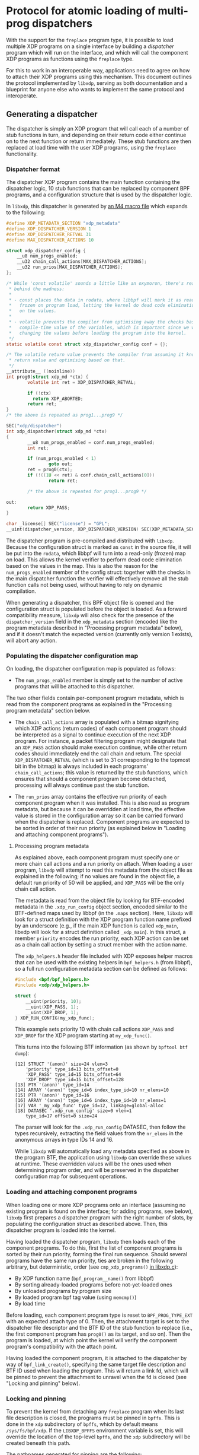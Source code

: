 #+OPTIONS: ^:nil

* Protocol for atomic loading of multi-prog dispatchers

With the support for the =freplace= program type, it is possible to load
multiple XDP programs on a single interface by building a /dispatcher/ program
which will run on the interface, and which will call the component XDP programs
as functions using the =freplace= type.

For this to work in an interoperable way, applications need to agree on how to
attach their XDP programs using this mechanism. This document outlines the
protocol implemented by =libxdp=, serving as both documentation and a blueprint
for anyone else who wants to implement the same protocol and interoperate.

** Generating a dispatcher
The dispatcher is simply an XDP program that will call each of a number of stub
functions in turn, and depending on their return code either continue on to the
next function or return immediately. These stub functions are then replaced at
load time with the user XDP programs, using the =freplace= functionality.

*** Dispatcher format
The dispatcher XDP program contains the main function containing the dispatcher
logic, 10 stub functions that can be replaced by component BPF programs, and a
configuration structure that is used by the dispatcher logic.

In =libxdp=, this dispatcher is generated by [[https://github.com/xdp-project/xdp-tools/blob/master/lib/libxdp/xdp-dispatcher.c.in][an M4 macro file]] which expands to
the following:

#+begin_src C
#define XDP_METADATA_SECTION "xdp_metadata"
#define XDP_DISPATCHER_VERSION 1
#define XDP_DISPATCHER_RETVAL 31
#define MAX_DISPATCHER_ACTIONS 10

struct xdp_dispatcher_config {
	__u8 num_progs_enabled;
	__u32 chain_call_actions[MAX_DISPATCHER_ACTIONS];
	__u32 run_prios[MAX_DISPATCHER_ACTIONS];
};

/* While 'const volatile' sounds a little like an oxymoron, there's reason
 * behind the madness:
 *
 * - const places the data in rodata, where libbpf will mark it as read-only and
 *   frozen on program load, letting the kernel do dead code elimination based
 *   on the values.
 *
 * - volatile prevents the compiler from optimising away the checks based on the
 *   compile-time value of the variables, which is important since we will be
 *   changing the values before loading the program into the kernel.
 */
static volatile const struct xdp_dispatcher_config conf = {};

/* The volatile return value prevents the compiler from assuming it knows the
 * return value and optimising based on that.
 */
__attribute__ ((noinline))
int prog0(struct xdp_md *ctx) {
        volatile int ret = XDP_DISPATCHER_RETVAL;

        if (!ctx)
          return XDP_ABORTED;
        return ret;
}
/* the above is repeated as prog1...prog9 */

SEC("xdp/dispatcher")
int xdp_dispatcher(struct xdp_md *ctx)
{
        __u8 num_progs_enabled = conf.num_progs_enabled;
        int ret;

        if (num_progs_enabled < 1)
                goto out;
        ret = prog0(ctx);
        if (!((1U << ret) & conf.chain_call_actions[0]))
                return ret;

        /* the above is repeated for prog1...prog9 */

out:
        return XDP_PASS;
}

char _license[] SEC("license") = "GPL";
__uint(dispatcher_version, XDP_DISPATCHER_VERSION) SEC(XDP_METADATA_SECTION);
#+end_src

The dispatcher program is pre-compiled and distributed with =libxdp=. Because
the configuration struct is marked as =const= in the source file, it will be put
into the =rodata=, which libbpf will turn into a read-only (frozen) map on load.
This allows the kernel verifier to perform dead code elimination based on the
values in the map. This is also the reason for the =num_progs_enabled= member of
the config struct: together with the checks in the main dispatcher function the
verifier will effectively remove all the stub function calls not being used,
without having to rely on dynamic compilation.

When generating a dispatcher, this BPF object file is opened and the
configuration struct is populated before the object is loaded. As a forward
compatibility measure, =libxdp= will also check for the presence of the
=dispatcher_version= field in the =xdp_metadata= section (encoded like the
program metadata described in "Processing program metadata" below), and if it
doesn't match the expected version (currently only version 1 exists), will abort
any action.


*** Populating the dispatcher configuration map
On loading, the dispatcher configuration map is populated as follows:

- The =num_progs_enabled= member is simply set to the number of active programs
  that will be attached to this dispatcher.

The two other fields contain per-component program metadata, which is read from
the component programs as explained in the "Processing program metadata" section
below.

- The =chain_call_actions= array is populated with a bitmap signifying which XDP
  actions (return codes) of each component program should be interpreted as a
  signal to continue execution of the next XDP program. For instance, a packet
  filtering program might designate that an =XDP_PASS= action should make
  execution continue, while other return codes should immediately end the call
  chain and return. The special =XDP_DISPATCHER_RETVAL= (which is set to 31
  corresponding to the topmost bit in the bitmap) is always included in each
  programs' =chain_call_actions=; this value is returned by the stub functions,
  which ensures that should a component program become detached, processing
  will always continue past the stub function.

- The =run_prios= array contains the effective run priority of each component
  program when it was installed. This is also read as program metadata, but
  because it can be overridden at load time, the effective value is stored in
  the configuration array so it can be carried forward when the dispatcher is
  replaced. Component programs are expected to be sorted in order of their run
  priority (as explained below in "Loading and attaching component programs").

**** Processing program metadata
As explained above, each component program must specify one or more chain call
actions and a run priority on attach. When loading a user program, =libxdp= will
attempt to read this metadata from the object file as explained in the
following; if no values are found in the object file, a default run priority of
50 will be applied, and =XDP_PASS= will be the only chain call action.

The metadata is read from the object file by looking for BTF-encoded metadata in
the =.xdp_run_config= object section, encoded similar to the BTF-defined maps
used by libbpf (in the =.maps= section). Here, =libxdp= will look for a struct
definition with the XDP program function name prefixed by an underscore (e.g.,
if the main XDP function is called =xdp_main=, libxdp will look for a struct
definition called =_xdp_main=). In this struct, a member =priority= encodes the
run priority, each XDP action can be set as a chain call action by setting a
struct member with the action name.

The =xdp_helpers.h= header file included with XDP exposes helper macros that can
be used with the existing helpers in =bpf_helpers.h= (from libbpf), so a full
run configuration metadata section can be defined as follows:

#+begin_src C
#include <bpf/bpf_helpers.h>
#include <xdp/xdp_helpers.h>

struct {
	__uint(priority, 10);
	__uint(XDP_PASS, 1);
	__uint(XDP_DROP, 1);
} XDP_RUN_CONFIG(my_xdp_func);
#+end_src

This example sets priority 10 with chain call actions =XDP_PASS= and =XDP_DROP=
for the XDP program starting at =my_xdp_func()=.

This turns into the following BTF information (as shown by =bpftool btf dump=):

#+begin_src
[12] STRUCT '(anon)' size=24 vlen=3
	'priority' type_id=13 bits_offset=0
	'XDP_PASS' type_id=15 bits_offset=64
	'XDP_DROP' type_id=15 bits_offset=128
[13] PTR '(anon)' type_id=14
[14] ARRAY '(anon)' type_id=6 index_type_id=10 nr_elems=10
[15] PTR '(anon)' type_id=16
[16] ARRAY '(anon)' type_id=6 index_type_id=10 nr_elems=1
[17] VAR '_my_xdp_func' type_id=12, linkage=global-alloc
[18] DATASEC '.xdp_run_config' size=0 vlen=1
	type_id=17 offset=0 size=24
#+end_src

The parser will look for the =.xdp_run_config= DATASEC, then follow the types
recursively, extracting the field values from the =nr_elems= in the anonymous
arrays in type IDs 14 and 16.

While =libxdp= will automatically load any metadata specified as above in the
program BTF, the application using =libxdp= can override these values at
runtime. These overridden values will be the ones used when determining program
order, and will be preserved in the dispatcher configuration map for subsequent
operations.

*** Loading and attaching component programs
When loading one or more XDP programs onto an interface (assuming no existing
program is found on the interface; for adding programs, see below), =libxdp=
first prepares a dispatcher program with the right number of slots, by
populating the configuration struct as described above. Then, this dispatcher
program is loaded into the kernel.

Having loaded the dispatcher program, =libxdp= then loads each of the component
programs. To do this, first the list of component programs is sorted by their
run priority, forming the final run sequence. Should several programs have the
same run priority, ties are broken in the following arbitrary, but
deterministic, order (see =cmp_xdp_programs()= [[https://github.com/xdp-project/xdp-tools/blob/master/lib/libxdp/libxdp.c][in libxdp.c]]):

- By XDP function name (=bpf_program__name()= from libbpf)
- By sorting already-loaded programs before not-yet-loaded ones
- By unloaded programs by program size
- By loaded program bpf tag value (using =memcmp()=)
- By load time

Before loading, each component program type is reset to =BPF_PROG_TYPE_EXT= with
an expected attach type of 0. Then, the attachment target is set to the
dispatcher file descriptor and the BTF ID of the stub function to replace (i.e.,
the first component program has =prog0()= as its target, and so on). Then the
program is loaded, at which point the kernel will verify the component program's
compatibility with the attach point.

Having loaded the component program, it is attached to the dispatcher by way of
=bpf_link_create()=, specifying the same target file description and BTF ID used
when loading the program. This will return a link fd, which will be pinned to
prevent the attachment to unravel when the fd is closed (see "Locking and
pinning" below).

*** Locking and pinning
To prevent the kernel from detaching any =freplace= program when its last file
description is closed, the programs must be pinned in =bpffs=. This is done in
the =xdp= subdirectory of =bpffs=, which by default means =/sys/fs/bpf/xdp=. If
the =LIBXDP_BPFFS= environment variable is set, this will override the location
of the top-level =bpffs=, and the =xdp= subdirectory will be created beneath
this path.

The pathnames generated for pinning are the following:

- /sys/fs/bpf/xdp/dispatch-IFINDEX-DID - dispatcher program for IFINDEX with BPF program ID DID
- /sys/fs/bpf/xdp/dispatch-IFINDEX-DID/prog0-prog - component program 0, program reference
- /sys/fs/bpf/xdp/dispatch-IFINDEX-DID/prog0-link - component program 0, bpf_link reference
- /sys/fs/bpf/xdp/dispatch-IFINDEX-DID/prog1-prog - component program 1, program reference
- /sys/fs/bpf/xdp/dispatch-IFINDEX-DID/prog1-link - component program 1, bpf_link reference
- etc, up to ten component programs

This means that several pin operations have to be performed for each dispatcher
program. Semantically, these are all atomic, so to make sure every consumer of
the hierarchy of pinned files gets a consistent view, locking is needed. This is
implemented by opening the parent directory =/sys/fs/bpf/xdp= with the
=O_DIRECTORY= flag, and obtaining a lock on the resulting file descriptor using
=flock(lock_fd, LOCK_EX)=.

When creating a new dispatcher program, it will first be fully populated, with
all component programs attached. Then, the programs will be linked in =bpffs= as
specified above, and once this succeeds, the program will be attached to the
interface. If attaching the program fails, the programs will be unpinned again,
and the error returned to the caller. This order ensures atomic attachment to
the interface, without any risk that component programs will be automatically
detached due to a badly timed application crash.

When loading the initial dispatcher program, the =XDP_FLAGS_UPDATE_IF_NOEXIST=
flag is set to prevent accidentally overriding any concurrent modifications. If
this fails, the whole operation starts over, turning the load into a
modification as described below.

** Adding or removing programs from an existing dispatcher
The sections above explain how to generate a dispatcher and attach it to an
interface, assuming no existing program is attached. When one or more programs
is already attached, a couple of extra steps are required to ensure that the
switch is made atomically.

Briefly, changing the programs attached to an interface entails the following
steps:

- Reading the existing dispatcher program and obtaining references to the
  component programs.

- Generating a new dispatcher containing the new set of programs (adding or
  removing the programs needed).

- Atomically swapping out the XDP program attachment on the interface so the new
  dispatcher takes over from the old one.

- Unpinning and dismantling the old dispatcher.

These operations are each described in turn in the following sections.

*** Reading list of existing programs from the kernel
The first step is to obtain the ID of the currently loaded XDP program using
=bpf_get_link_xdp_info()=. A file descriptor to the dispatcher is obtained using
=bpf_prog_get_fd_by_id()=, and the BTF information attached to the program is
obtained from the kernel. This is checked for the presence of the dispatcher
version field (as explained above), and the operation is aborted if this is not
present, or doesn't match what the library expects.

Having thus established that the program loaded on the interface is indeed a
compatible dispatcher, the map ID of the map containing the configuration struct
is obtained from the kernel, and the configuration data is loaded from the map
(after checking that the map value size matches the expected configuration
struct).

Then, the file lock on the directory in =bpffs= is obtained as explained in
the "Locking and pinning" section above, and, while holding this lock, file
descriptors to each of the component programs and =bpf_link= objects are
obtained. The end result is a reference to the full dispatcher structure (and
its component programs), corresponding to that generated on load. When
populating the component program structure in memory, the chain call actions and
run priority from the dispatcher configuration map is used instead of parsing
the BTF metadata of each program: This ensures that any modified values
specified at load time will be retained in stead of being reverted to the
values compiled into the BTF metadata.

*** Generating a new dispatcher
Having obtained a reference to the existing dispatcher, =libxdp= takes that and
the list of programs to add to or remove from the interface, and simply
generates a new dispatcher with the new set of programs. When adding programs,
the whole list of programs is sorted according to their run priorities (as
explained above), resulting in new programs being inserted in the right place in
the existing sequence according to their priority.

Generating this secondary dispatcher relies on the support for multiple
attachments for =freplace= programs, which was added in kernel 5.10. This allows
the =bpf_link_create()= operation to specify an attachment target in the new
dispatcher. In other words, the component programs will briefly be attached to
both the old and new dispatcher, but only one of those will be attached to the
interface.

After completion of the new dispatcher, its component programs are pinned in
=bpffs= as described above.

*** Atomic replace and retry
At this point, =libxdp= has references to both the old dispatcher, already
attached to the interface, and the new one with the modified set of component
programs. The new dispatcher is then atomically swapped out with the old one,
using the =XDP_FLAGS_REPLACE= flag to the netlink operation (and the
accompanying =IFLA_XDP_EXPECTED_FD= attribute).

Once the atomic replace operation succeeds, the old dispatcher is unpinned from
=bppfs= and the in-memory references to both the old and new dispatchers are
released (since the new dispatcher was already pinned, preventing it from being
detached from the interface).

Should this atomic replace instead *fail* because the program attached to the
interface changed while the new dispatcher was being built, the whole operation
is simply started over from the beginning. That is, the new dispatcher is
unpinned from =bpffs=, and the in-memory references to both dispatchers are
released (but no unpinning of the old dispatcher is performed!). Then, the
program ID attached to the interface is again read from the kernel, and the
operation proceeds from "Reading list of existing programs from the kernel".


** Compatibility with older kernels
The full functionality described above can only be attained with kernels version
5.10 or newer, because this is the version that introduced support for
re-attaching an freplace program in a secondary attachment point. However, the
freplace functionality itself was introduced in kernel 5.7, so for kernel
versions 5.7 to 5.9, multiple programs can be attached as long as they are all
attached to the dispatcher immediately as they are loaded. This is achieved by
using =bpf_raw_tracepoint_open()= in place of =bpf_link_create()= when attaching
the component programs to the dispatcher. The =bpf_raw_tracepoint_open()=
function doesn't take an attach target as a parameter; instead, it simply
attached the freplace program to the target that was specified at load time
(which is why it only works when all component programs are loaded together with
the dispatcher).
